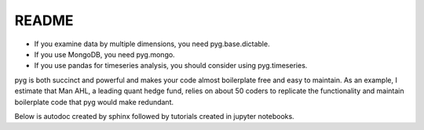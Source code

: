 README
******

- If you examine data by multiple dimensions, you need pyg.base.dictable.
- If you use MongoDB, you need pyg.mongo. 
- If you use pandas for timeseries analysis, you should consider using pyg.timeseries. 

pyg is both succinct and powerful and makes your code almost boilerplate free and easy to maintain.
As an example, I estimate that Man AHL, a leading quant hedge fund, relies on about 50 coders to replicate the functionality and maintain boilerplate code that pyg would make redundant. 

Below is autodoc created by sphinx followed by tutorials created in jupyter notebooks.
